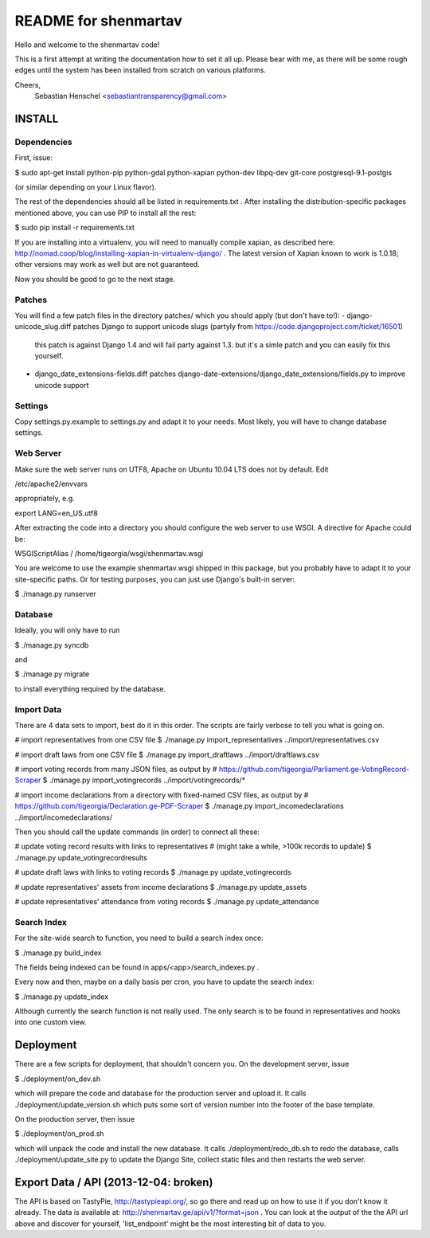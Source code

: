 =====================
README for shenmartav
=====================
Hello and welcome to the shenmartav code!

This is a first attempt at writing the documentation how to set it all up. Please bear with me, as there will be some rough edges until the system has been installed from scratch on various platforms.

Cheers,
 Sebastian Henschel <sebastiantransparency@gmail.com>


INSTALL
=======

Dependencies
------------

First, issue:

$ sudo apt-get install python-pip python-gdal python-xapian python-dev libpq-dev git-core postgresql-9.1-postgis

(or similar depending on your Linux flavor).

The rest of the dependencies should all be listed in requirements.txt . After installing the distribution-specific packages mentioned above, you can use PIP to install all the rest:

$ sudo pip install -r requirements.txt

If you are installing into a virtualenv, you will need to manually compile xapian, as described here: http://nomad.coop/blog/installing-xapian-in-virtualenv-django/ . The latest version of Xapian known to work is 1.0.18; other versions may work as well but are not guaranteed.

Now you should be good to go to the next stage.

Patches
-------

You will find a few patch files in the directory patches/ which you should apply (but don't have to!):
- django-unicode_slug.diff patches Django to support unicode slugs (partyly from https://code.djangoproject.com/ticket/16501)
  this patch is against Django 1.4 and will fail party against 1.3. but it's a simle patch and you can easily fix this yourself.
- django_date_extensions-fields.diff patches django-date-extensions/django_date_extensions/fields.py to improve unicode support

Settings
--------
Copy settings.py.example to settings.py and adapt it to your needs. Most likely, you will have to change database settings.


Web Server
----------
Make sure the web server runs on UTF8, Apache on Ubuntu 10.04 LTS does not by default. Edit

/etc/apache2/envvars

appropriately, e.g.

export LANG=en_US.utf8


After extracting the code into a directory you should configure the web server to use WSGI.
A directive for Apache could be:

WSGIScriptAlias / /home/tigeorgia/wsgi/shenmartav.wsgi

You are welcome to use the example shenmartav.wsgi shipped in this package, but you probably have to adapt it to your site-specific paths.
Or for testing purposes, you can just use Django's built-in server:

$ ./manage.py runserver



Database
--------
Ideally, you will only have to run

$ ./manage.py syncdb

and

$ ./manage.py migrate


to install everything required by the database.


Import Data
-----------

There are 4 data sets to import, best do it in this order. The scripts are fairly verbose to tell you what is going on.

# import representatives from one CSV file
$ ./manage.py import_representatives ../import/representatives.csv

# import draft laws from one CSV file
$ ./manage.py import_draftlaws ../import/draftlaws.csv

# import voting records from many JSON files, as output by
# https://github.com/tigeorgia/Parliament.ge-VotingRecord-Scraper
$ ./manage.py import_votingrecords ../import/votingrecords/*

# import income declarations from a directory with fixed-named CSV files, as output by
# https://github.com/tigeorgia/Declaration.ge-PDF-Scraper
$ ./manage.py import_incomedeclarations ../import/incomedeclarations/


Then you should call the update commands (in order) to connect all these:

# update voting record results with links to representatives
# (might take a while, >100k records to update)
$ ./manage.py update_votingrecordresults

# update draft laws with links to voting records
$ ./manage.py update_votingrecords

# update representatives' assets from income declarations
$ ./manage.py update_assets

# update representatives' attendance from voting records
$ ./manage.py update_attendance


Search Index
------------

For the site-wide search to function, you need to build a search index once:

$ ./manage.py build_index

The fields being indexed can be found in apps/<app>/search_indexes.py .

Every now and then, maybe on a daily basis per cron, you have to update the search index:

$ ./manage.py update_index


Although currently the search function is not really used. The only search is to be found in representatives and hooks into one custom view.



Deployment
==========

There are a few scripts for deployment, that shouldn't concern you.
On the development server, issue

$ ./deployment/on_dev.sh

which will prepare the code and database for the production server and upload it.
It calls ./deployment/update_version.sh which puts some sort of version number into the footer of the base template.


On the production server, then issue

$ ./deployment/on_prod.sh

which will unpack the code and install the new database.
It calls ./deployment/redo_db.sh to redo the database, calls ./deployment/update_site.py to update the Django Site, collect static files and then restarts the web server.



Export Data / API (2013-12-04: broken)
=================

The API is based on TastyPie, http://tastypieapi.org/, so go there and read up on how to use it if you don't know it already.
The data is available at: http://shenmartav.ge/api/v1/?format=json . You can look at the output of the the API url above and discover for yourself, 'list_endpoint' might be the most interesting bit of data to you.
